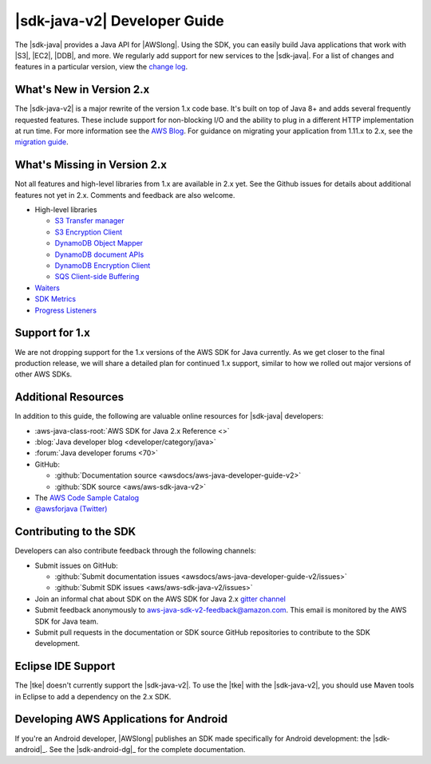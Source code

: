 .. Copyright 2010-2018 Amazon.com, Inc. or its affiliates. All Rights Reserved.

   This work is licensed under a Creative Commons Attribution-NonCommercial-ShareAlike 4.0
   International License (the "License"). You may not use this file except in compliance with the
   License. A copy of the License is located at http://creativecommons.org/licenses/by-nc-sa/4.0/.

   This file is distributed on an "AS IS" BASIS, WITHOUT WARRANTIES OR CONDITIONS OF ANY KIND,
   either express or implied. See the License for the specific language governing permissions and
   limitations under the License.

.. meta::
    :description:
         Welcome to the AWS Java Developer Guide

.. _release notes: https://github.com/aws/aws-sdk-java-v2#release-notes
.. _change log: https://github.com/aws/aws-sdk-java-v2/blob/master/CHANGELOG.md
.. _AWS Blog: https://aws.amazon.com/blogs/developer/aws-sdk-for-java-2-0-developer-preview/
.. _migration guide: https://docs.aws.amazon.com/sdk-for-java/v2/migration-guide/what-is-java-migration.html

#####################################
|sdk-java-v2| Developer Guide
#####################################

The |sdk-java| provides a Java API for |AWSlong|. Using the SDK, you can easily build Java
applications that work with |S3|, |EC2|, |DDB|, and more. We regularly add support for new services
to the |sdk-java|. For a list of changes and features in a particular version,
view the `change log`_.

.. _whats_new:

What's New in Version 2.x
=========================

The |sdk-java-v2| is a major rewrite of the version 1.x code base. It's built on top of
Java 8+ and adds several frequently requested features. These include support for non-blocking I/O
and the ability to plug in a different HTTP implementation at run time. For more information see
the `AWS Blog`_. For guidance on migrating your application from 1.11.x to 2.x, see the
`migration guide`_.


.. _whats_missing:

What's Missing in Version 2.x
=========================

Not all features and high-level libraries from 1.x are available in 2.x yet. 
See the Github issues for details about additional features not yet in 2.x. Comments and
feedback are also welcome.

* High-level libraries

  + `S3 Transfer manager <https://github.com/aws/aws-sdk-java-v2/issues/37>`_

  + `S3 Encryption Client <https://github.com/aws/aws-sdk-java-v2/issues/34>`_

  + `DynamoDB Object Mapper <https://github.com/aws/aws-sdk-java-v2/issues/35>`_

  + `DynamoDB document APIs <https://github.com/aws/aws-sdk-java-v2/issues/36>`_

  + `DynamoDB Encryption Client <https://github.com/aws/aws-sdk-java-v2/issues/34>`_

  + `SQS Client-side Buffering <https://github.com/aws/aws-sdk-java-v2/issues/848>`_


* `Waiters <https://github.com/aws/aws-sdk-java-v2/issues/24>`_

* `SDK Metrics <https://github.com/aws/aws-sdk-java-v2/issues/23>`_

* `Progress Listeners <https://github.com/aws/aws-sdk-java-v2/issues/25>`_


.. _1.0-support:

Support for 1.x
===============

We are not dropping support for the 1.x versions of the AWS SDK for Java currently.
As we get closer to the final production release, we will share a detailed plan for continued
1.x support, similar to how we rolled out major versions of other AWS SDKs.

Additional Resources
====================

In addition to this guide, the following are valuable online resources for |sdk-java|
developers:

* :aws-java-class-root:`AWS SDK for Java 2.x Reference <>`

* :blog:`Java developer blog <developer/category/java>`

* :forum:`Java developer forums <70>`

* GitHub:

  + :github:`Documentation source <awsdocs/aws-java-developer-guide-v2>`

  + :github:`SDK source <aws/aws-sdk-java-v2>`

* The `AWS Code Sample Catalog <https://docs.aws.amazon.com/code-samples/latest/catalog>`_

* `@awsforjava (Twitter) <https://twitter.com/awsforjava>`_

Contributing to the SDK
========================

Developers can also contribute feedback through the following channels:

* Submit issues on GitHub:

  + :github:`Submit documentation issues <awsdocs/aws-java-developer-guide-v2/issues>`

  + :github:`Submit SDK issues <aws/aws-sdk-java-v2/issues>`

* Join an informal chat about SDK on the AWS SDK for Java 2.x `gitter channel <https://gitter.im/aws/aws-sdk-java-v2>`_

* Submit feedback anonymously to aws-java-sdk-v2-feedback@amazon.com. This email is
  monitored by the AWS SDK for Java team.

* Submit pull requests in the documentation or SDK source GitHub repositories to contribute
  to the SDK development.


.. _eclipse-support:

Eclipse IDE Support
===================

The |tke| doesn't currently support the |sdk-java-v2|. To use the |tke| with
the |sdk-java-v2|, you should use Maven tools in Eclipse to add a dependency on the 2.x SDK.

.. _android-support:

Developing AWS Applications for Android
=======================================

If you're an Android developer, |AWSlong| publishes an SDK made specifically for Android
development: the |sdk-android|_. See the |sdk-android-dg|_ for the complete documentation.
